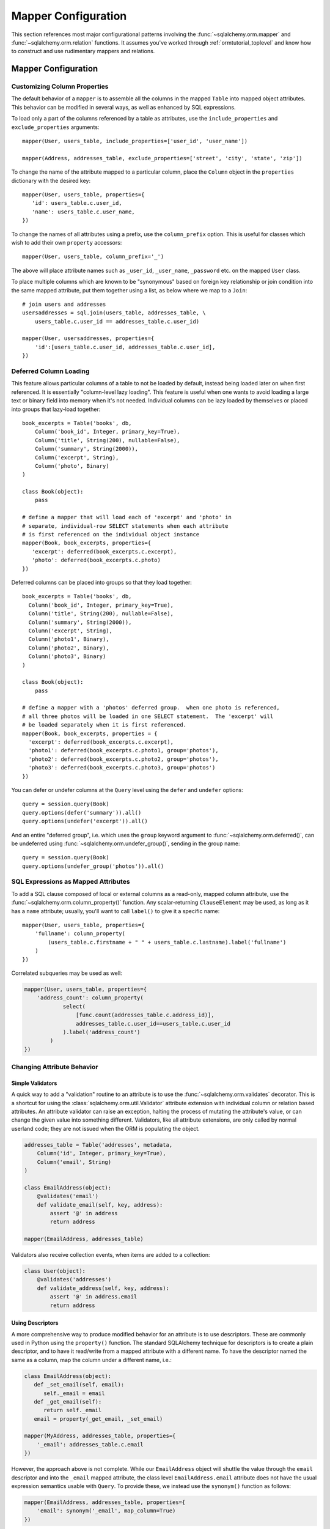 .. _datamapping_toplevel:

====================
Mapper Configuration
====================
This section references most major configurational patterns involving the :func:`~sqlalchemy.orm.mapper` and :func:`~sqlalchemy.orm.relation` functions.  It assumes you've worked through :ref:`ormtutorial_toplevel` and know how to construct and use rudimentary mappers and relations.

Mapper Configuration
====================

Customizing Column Properties 
------------------------------

The default behavior of a ``mapper`` is to assemble all the columns in the mapped ``Table`` into mapped object attributes.  This behavior can be modified in several ways, as well as enhanced by SQL expressions.

To load only a part of the columns referenced by a table as attributes, use the ``include_properties`` and ``exclude_properties`` arguments::

    mapper(User, users_table, include_properties=['user_id', 'user_name'])

    mapper(Address, addresses_table, exclude_properties=['street', 'city', 'state', 'zip'])

To change the name of the attribute mapped to a particular column, place the ``Column`` object in the ``properties`` dictionary with the desired key::

    mapper(User, users_table, properties={
       'id': users_table.c.user_id,
       'name': users_table.c.user_name,
    })

To change the names of all attributes using a prefix, use the ``column_prefix`` option.  This is useful for classes which wish to add their own ``property`` accessors::

    mapper(User, users_table, column_prefix='_')

The above will place attribute names such as ``_user_id``, ``_user_name``, ``_password`` etc. on the mapped ``User`` class.

To place multiple columns which are known to be "synonymous" based on foreign key relationship or join condition into the same mapped attribute, put  them together using a list, as below where we map to a ``Join``::

    # join users and addresses
    usersaddresses = sql.join(users_table, addresses_table, \
        users_table.c.user_id == addresses_table.c.user_id)

    mapper(User, usersaddresses, properties={
        'id':[users_table.c.user_id, addresses_table.c.user_id],
    })

Deferred Column Loading 
------------------------

This feature allows particular columns of a table to not be loaded by default, instead being loaded later on when first referenced.  It is essentially "column-level lazy loading".   This feature is useful when one wants to avoid loading a large text or binary field into memory when it's not needed.  Individual columns can be lazy loaded by themselves or placed into groups that lazy-load together::

    book_excerpts = Table('books', db,
        Column('book_id', Integer, primary_key=True),
        Column('title', String(200), nullable=False),
        Column('summary', String(2000)),
        Column('excerpt', String),
        Column('photo', Binary)
    )

    class Book(object):
        pass

    # define a mapper that will load each of 'excerpt' and 'photo' in
    # separate, individual-row SELECT statements when each attribute
    # is first referenced on the individual object instance
    mapper(Book, book_excerpts, properties={
       'excerpt': deferred(book_excerpts.c.excerpt),
       'photo': deferred(book_excerpts.c.photo)
    })

Deferred columns can be placed into groups so that they load together::

    book_excerpts = Table('books', db,
      Column('book_id', Integer, primary_key=True),
      Column('title', String(200), nullable=False),
      Column('summary', String(2000)),
      Column('excerpt', String),
      Column('photo1', Binary),
      Column('photo2', Binary),
      Column('photo3', Binary)
    )

    class Book(object):
        pass

    # define a mapper with a 'photos' deferred group.  when one photo is referenced,
    # all three photos will be loaded in one SELECT statement.  The 'excerpt' will
    # be loaded separately when it is first referenced.
    mapper(Book, book_excerpts, properties = {
      'excerpt': deferred(book_excerpts.c.excerpt),
      'photo1': deferred(book_excerpts.c.photo1, group='photos'),
      'photo2': deferred(book_excerpts.c.photo2, group='photos'),
      'photo3': deferred(book_excerpts.c.photo3, group='photos')
    })

You can defer or undefer columns at the ``Query`` level using the ``defer`` and ``undefer`` options::

    query = session.query(Book)
    query.options(defer('summary')).all()
    query.options(undefer('excerpt')).all()

And an entire "deferred group", i.e. which uses the ``group`` keyword argument to :func:`~sqlalchemy.orm.deferred()`, can be undeferred using :func:`~sqlalchemy.orm.undefer_group()`, sending in the group name::

    query = session.query(Book)
    query.options(undefer_group('photos')).all()

SQL Expressions as Mapped Attributes 
-------------------------------------

To add a SQL clause composed of local or external columns as a read-only, mapped column attribute, use the :func:`~sqlalchemy.orm.column_property()` function.  Any scalar-returning ``ClauseElement`` may be used, as long as it has a ``name`` attribute; usually, you'll want to call ``label()`` to give it a specific name::

    mapper(User, users_table, properties={
        'fullname': column_property(
            (users_table.c.firstname + " " + users_table.c.lastname).label('fullname')
        )
    })

Correlated subqueries may be used as well:

.. sourcecode:: python+sql

    mapper(User, users_table, properties={
        'address_count': column_property(
                select(
                    [func.count(addresses_table.c.address_id)],
                    addresses_table.c.user_id==users_table.c.user_id
                ).label('address_count')
            )
    })

Changing Attribute Behavior 
----------------------------


Simple Validators 
~~~~~~~~~~~~~~~~~~


A quick way to add a "validation" routine to an attribute is to use the :func:`~sqlalchemy.orm.validates` decorator.  This is a shortcut for using the :class:`sqlalchemy.orm.util.Validator` attribute extension with individual column or relation based attributes.   An attribute validator can raise an exception, halting the process of mutating the attribute's value, or can change the given value into something different.   Validators, like all attribute extensions, are only called by normal userland code; they are not issued when the ORM is populating the object.

.. sourcecode:: python+sql

    addresses_table = Table('addresses', metadata, 
        Column('id', Integer, primary_key=True),
        Column('email', String)
    )
    
    class EmailAddress(object):
        @validates('email')
        def validate_email(self, key, address):
            assert '@' in address
            return address
            
    mapper(EmailAddress, addresses_table)
        
Validators also receive collection events, when items are added to a collection:

.. sourcecode:: python+sql

    class User(object):
        @validates('addresses')
        def validate_address(self, key, address):
            assert '@' in address.email
            return address

.. _synonyms:
    
Using Descriptors 
~~~~~~~~~~~~~~~~~~

A more comprehensive way to produce modified behavior for an attribute is to use descriptors.   These are commonly used in Python using the ``property()`` function.   The standard SQLAlchemy technique for descriptors is to create a plain descriptor, and to have it read/write from a mapped attribute with a different name.  To have the descriptor named the same as a column, map the column under a different name, i.e.:

.. sourcecode:: python+sql

    class EmailAddress(object):
       def _set_email(self, email):
          self._email = email
       def _get_email(self):
          return self._email
       email = property(_get_email, _set_email)

    mapper(MyAddress, addresses_table, properties={
        '_email': addresses_table.c.email
    })
    
However, the approach above is not complete.  While our ``EmailAddress`` object will shuttle the value through the ``email`` descriptor and into the ``_email`` mapped attribute, the class level ``EmailAddress.email`` attribute does not have the usual expression semantics usable with ``Query``.  To provide these, we instead use the ``synonym()`` function as follows:

.. sourcecode:: python+sql

    mapper(EmailAddress, addresses_table, properties={
        'email': synonym('_email', map_column=True)
    })

The ``email`` attribute is now usable in the same way as any other mapped attribute, including filter expressions, get/set operations, etc.:

.. sourcecode:: python+sql

    address = session.query(EmailAddress).filter(EmailAddress.email == 'some address').one()

    address.email = 'some other address'
    session.flush()

    q = session.query(EmailAddress).filter_by(email='some other address')

If the mapped class does not provide a property, the ``synonym()`` construct will create a default getter/setter object automatically.

.. _custom_comparators:

Custom Comparators 
~~~~~~~~~~~~~~~~~~~

The expressions returned by comparison operations, such as ``User.name=='ed'``, can be customized.  SQLAlchemy attributes generate these expressions using :class:`~sqlalchemy.orm.interfaces.PropComparator` objects, which provide common Python expression overrides including ``__eq__()``, ``__ne__()``, ``__lt__()``, and so on.  Any mapped attribute can be passed a user-defined class via the ``comparator_factory`` keyword argument, which subclasses the appropriate ``PropComparator`` in use, which can provide any or all of these methods:

.. sourcecode:: python+sql

    from sqlalchemy.orm.properties import ColumnProperty
    class MyComparator(ColumnProperty.Comparator):
        def __eq__(self, other):
            return func.lower(self.__clause_element__()) == func.lower(other)

    mapper(EmailAddress, addresses_table, properties={
        'email':column_property(addresses_table.c.email, comparator_factory=MyComparator)
    })

Above, comparisons on the ``email`` column are wrapped in the SQL lower() function to produce case-insensitive matching:

.. sourcecode:: python+sql

    >>> str(EmailAddress.email == 'SomeAddress@foo.com')
    lower(addresses.email) = lower(:lower_1)

The ``__clause_element__()`` method is provided by the base ``Comparator`` class in use, and represents the SQL element which best matches what this attribute represents.  For a column-based attribute, it's the mapped column.  For a composite attribute, it's a :class:`~sqlalchemy.sql.expression.ClauseList` consisting of each column represented.  For a relation, it's the table mapped by the local mapper (not the remote mapper).  ``__clause_element__()`` should be honored by the custom comparator class in most cases since the resulting element will be applied any translations which are in effect, such as the correctly aliased member when using an ``aliased()`` construct or certain ``with_polymorphic()`` scenarios.

There are four kinds of ``Comparator`` classes which may be subclassed, as according to the type of mapper property configured:

  * ``column_property()`` attribute - ``sqlalchemy.orm.properties.ColumnProperty.Comparator``
  * ``composite()`` attribute - ``sqlalchemy.orm.properties.CompositeProperty.Comparator``
  * ``relation()`` attribute - ``sqlalchemy.orm.properties.RelationProperty.Comparator``
  * ``comparable_property()`` attribute - ``sqlalchemy.orm.interfaces.PropComparator``

When using ``comparable_property()``, which is a mapper property that isn't tied to any column or mapped table, the ``__clause_element__()`` method of ``PropComparator`` should also be implemented.
  
The ``comparator_factory`` argument is accepted by all ``MapperProperty``-producing functions:  ``column_property()``, ``composite()``, ``comparable_property()``, ``synonym()``, ``relation()``, ``backref()``, ``deferred()``, and ``dynamic_loader()``.

Composite Column Types 
-----------------------

Sets of columns can be associated with a single datatype.  The ORM treats the group of columns like a single column which accepts and returns objects using the custom datatype you provide.  In this example, we'll create a table ``vertices`` which stores a pair of x/y coordinates, and a custom datatype ``Point`` which is a composite type of an x and y column:

.. sourcecode:: python+sql

    vertices = Table('vertices', metadata,
        Column('id', Integer, primary_key=True),
        Column('x1', Integer),
        Column('y1', Integer),
        Column('x2', Integer),
        Column('y2', Integer),
        )

The requirements for the custom datatype class are that it have a constructor which accepts positional arguments corresponding to its column format, and also provides a method ``__composite_values__()`` which returns the state of the object as a list or tuple, in order of its column-based attributes.  It also should supply adequate ``__eq__()`` and ``__ne__()`` methods which test the equality of two instances, and may optionally provide a ``__set_composite_values__`` method which is used to set internal state in some cases (typically when default values have been generated during a flush)::

    class Point(object):
        def __init__(self, x, y):
            self.x = x
            self.y = y
        def __composite_values__(self):
            return [self.x, self.y]
        def __set_composite_values__(self, x, y):
            self.x = x
            self.y = y
        def __eq__(self, other):
            return other.x == self.x and other.y == self.y
        def __ne__(self, other):
            return not self.__eq__(other)

If ``__set_composite_values__()`` is not provided, the names of the mapped columns are taken as the names of attributes on the object, and ``setattr()`` is used to set data.

Setting up the mapping uses the :func:`~sqlalchemy.orm.composite()` function::

    class Vertex(object):
        pass

    mapper(Vertex, vertices, properties={
        'start': composite(Point, vertices.c.x1, vertices.c.y1),
        'end': composite(Point, vertices.c.x2, vertices.c.y2)
    })

We can now use the ``Vertex`` instances as well as querying as though the ``start`` and ``end`` attributes are regular scalar attributes::

    session = Session()
    v = Vertex(Point(3, 4), Point(5, 6))
    session.save(v)

    v2 = session.query(Vertex).filter(Vertex.start == Point(3, 4))

The "equals" comparison operation by default produces an AND of all corresponding columns equated to one another.  This can be changed using the ``comparator_factory``, described in :ref:`custom_comparators`::

    from sqlalchemy.orm.properties import CompositeProperty
    from sqlalchemy import sql

    class PointComparator(CompositeProperty.Comparator):
        def __gt__(self, other):
            """define the 'greater than' operation"""

            return sql.and_(*[a>b for a, b in
                              zip(self.__clause_element__().clauses,
                                  other.__composite_values__())])

    maper(Vertex, vertices, properties={
        'start': composite(Point, vertices.c.x1, vertices.c.y1, comparator_factory=PointComparator),
        'end': composite(Point, vertices.c.x2, vertices.c.y2, comparator_factory=PointComparator)
    })

Controlling Ordering 
---------------------

As of version 0.5, the ORM does not generate ordering for any query unless explicitly configured.

The "default" ordering for a collection, which applies to list-based collections, can be configured using the ``order_by`` keyword argument on ``relation()``::

    mapper(Address, addresses_table)

    # order address objects by address id
    mapper(User, users_table, properties={
        'addresses': relation(Address, order_by=addresses_table.c.address_id)
    })

Note that when using eager loaders with relations, the tables used by the eager load's join are anonymously aliased.  You can only order by these columns if you specify it at the ``relation()`` level.  To control ordering at the query level based on a related table, you ``join()`` to that relation, then order by it::

    session.query(User).join('addresses').order_by(Address.street)

Ordering for rows loaded through ``Query`` is usually specified using the ``order_by()`` generative method.  There is also an option to set a default ordering for Queries which are against a single mapped entity and where there was no explicit ``order_by()`` stated, which is the ``order_by`` keyword argument to ``mapper()``::

    # order by a column
    mapper(User, users_table, order_by=users_table.c.user_id)

    # order by multiple items
    mapper(User, users_table, order_by=[users_table.c.user_id, users_table.c.user_name.desc()])

Above, a ``Query`` issued for the ``User`` class will use the value of the mapper's ``order_by`` setting if the ``Query`` itself has no ordering specified.

Mapping Class Inheritance Hierarchies 
--------------------------------------

SQLAlchemy supports three forms of inheritance:  *single table inheritance*, where several types of classes are stored in one table, *concrete table inheritance*, where each type of class is stored in its own table, and *joined table inheritance*, where the parent/child classes are stored in their own tables that are joined together in a select.  Whereas support for single and joined table inheritance is strong, concrete table inheritance is a less common scenario with some particular problems so is not quite as flexible.

When mappers are configured in an inheritance relationship, SQLAlchemy has the ability to load elements "polymorphically", meaning that a single query can return objects of multiple types.

For the following sections, assume this class relationship:

.. sourcecode:: python+sql

    class Employee(object):
        def __init__(self, name):
            self.name = name
        def __repr__(self):
            return self.__class__.__name__ + " " + self.name

    class Manager(Employee):
        def __init__(self, name, manager_data):
            self.name = name
            self.manager_data = manager_data
        def __repr__(self):
            return self.__class__.__name__ + " " + self.name + " " +  self.manager_data

    class Engineer(Employee):
        def __init__(self, name, engineer_info):
            self.name = name
            self.engineer_info = engineer_info
        def __repr__(self):
            return self.__class__.__name__ + " " + self.name + " " +  self.engineer_info

Joined Table Inheritance 
~~~~~~~~~~~~~~~~~~~~~~~~~

In joined table inheritance, each class along a particular classes' list of parents is represented by a unique table.  The total set of attributes for a particular instance is represented as a join along all tables in its inheritance path.  Here, we first define a table to represent the ``Employee`` class.  This table will contain a primary key column (or columns), and a column for each attribute that's represented by ``Employee``.  In this case it's just ``name``::

    employees = Table('employees', metadata,
       Column('employee_id', Integer, primary_key=True),
       Column('name', String(50)),
       Column('type', String(30), nullable=False)
    )

The table also has a column called ``type``.  It is strongly advised in both single- and joined- table inheritance scenarios that the root table contains a column whose sole purpose is that of the **discriminator**; it stores a value which indicates the type of object represented within the row.  The column may be of any desired datatype.  While there are some "tricks" to work around the requirement that there be a discriminator column, they are more complicated to configure when one wishes to load polymorphically.

Next we define individual tables for each of ``Engineer`` and ``Manager``, which contain columns that represent the attributes unique to the subclass they represent.  Each table also must contain a primary key column (or columns), and in most cases a foreign key reference to the parent table.  It is  standard practice that the same column is used for both of these roles, and that the column is also named the same as that of the parent table.  However this is optional in SQLAlchemy; separate columns may be used for primary key and parent-relation, the column may be named differently than that of the parent, and even a custom join condition can be specified between parent and child tables instead of using a foreign key::

    engineers = Table('engineers', metadata,
       Column('employee_id', Integer, ForeignKey('employees.employee_id'), primary_key=True),
       Column('engineer_info', String(50)),
    )

    managers = Table('managers', metadata,
       Column('employee_id', Integer, ForeignKey('employees.employee_id'), primary_key=True),
       Column('manager_data', String(50)),
    )

One natural effect of the joined table inheritance configuration is that the identity of any mapped object can be determined entirely from the base table.  This has obvious advantages, so SQLAlchemy always considers the primary key columns of a joined inheritance class to be those of the base table only, unless otherwise manually configured.  In other words, the ``employee_id`` column of both the ``engineers`` and ``managers`` table is not used to locate the ``Engineer`` or ``Manager`` object itself - only the value in ``employees.employee_id`` is considered, and the primary key in this case is non-composite.  ``engineers.employee_id`` and ``managers.employee_id`` are still of course critical to the proper operation of the pattern overall as they are used to locate the joined row, once the parent row has been determined, either through a distinct SELECT statement or all at once within a JOIN.

We then configure mappers as usual, except we use some additional arguments to indicate the inheritance relationship, the polymorphic discriminator column, and the **polymorphic identity** of each class; this is the value that will be stored in the polymorphic discriminator column.

.. sourcecode:: python+sql

    mapper(Employee, employees, polymorphic_on=employees.c.type, polymorphic_identity='employee')
    mapper(Engineer, engineers, inherits=Employee, polymorphic_identity='engineer')
    mapper(Manager, managers, inherits=Employee, polymorphic_identity='manager')

And that's it.  Querying against ``Employee`` will return a combination of ``Employee``, ``Engineer`` and ``Manager`` objects.   Newly saved ``Engineer``, ``Manager``, and ``Employee`` objects will automatically populate the ``employees.type`` column with ``engineer``, ``manager``, or ``employee``, as appropriate.

Controlling Which Tables are Queried 
+++++++++++++++++++++++++++++++++++++

The ``with_polymorphic()`` method of ``Query`` affects the specific subclass tables which the Query selects from.  Normally, a query such as this:

.. sourcecode:: python+sql

    session.query(Employee).all()

...selects only from the ``employees`` table.   When loading fresh from the database, our joined-table setup will query from the parent table only, using SQL such as this:

.. sourcecode:: python+sql

    {opensql}
    SELECT employees.employee_id AS employees_employee_id, employees.name AS employees_name, employees.type AS employees_type
    FROM employees
    []

As attributes are requested from those ``Employee`` objects which are represented in either the ``engineers`` or ``managers`` child tables, a second load is issued for the columns in that related row, if the data was not already loaded.  So above, after accessing the objects you'd see further SQL issued along the lines of:

.. sourcecode:: python+sql

    {opensql}
    SELECT managers.employee_id AS managers_employee_id, managers.manager_data AS managers_manager_data
    FROM managers
    WHERE ? = managers.employee_id
    [5]
    SELECT engineers.employee_id AS engineers_employee_id, engineers.engineer_info AS engineers_engineer_info
    FROM engineers
    WHERE ? = engineers.employee_id
    [2]

This behavior works well when issuing searches for small numbers of items, such as when using ``get()``, since the full range of joined tables are not pulled in to the SQL statement unnecessarily.  But when querying a larger span of rows which are known to be of many types, you may want to actively join to some or all of the joined tables.  The ``with_polymorphic`` feature of ``Query`` and ``mapper`` provides this.

Telling our query to polymorphically load ``Engineer`` and ``Manager`` objects:

.. sourcecode:: python+sql

    query = session.query(Employee).with_polymorphic([Engineer, Manager])

produces a query which joins the ``employees`` table to both the ``engineers`` and ``managers`` tables like the following:

.. sourcecode:: python+sql

    query.all()
    {opensql}
    SELECT employees.employee_id AS employees_employee_id, engineers.employee_id AS engineers_employee_id, managers.employee_id AS managers_employee_id, employees.name AS employees_name, employees.type AS employees_type, engineers.engineer_info AS engineers_engineer_info, managers.manager_data AS managers_manager_data
    FROM employees LEFT OUTER JOIN engineers ON employees.employee_id = engineers.employee_id LEFT OUTER JOIN managers ON employees.employee_id = managers.employee_id
    []

``with_polymorphic()`` accepts a single class or mapper, a list of classes/mappers, or the string ``'*'`` to indicate all subclasses:

.. sourcecode:: python+sql

    # join to the engineers table
    query.with_polymorphic(Engineer)
    
    # join to the engineers and managers tables
    query.with_polymorphic([Engineer, Manager])
    
    # join to all subclass tables
    query.with_polymorphic('*')
    
It also accepts a second argument ``selectable`` which replaces the automatic join creation and instead selects directly from the selectable given.  This feature is normally used with "concrete" inheritance, described later, but can be used with any kind of inheritance setup in the case that specialized SQL should be used to load polymorphically:

.. sourcecode:: python+sql

    # custom selectable
    query.with_polymorphic([Engineer, Manager], employees.outerjoin(managers).outerjoin(engineers))

``with_polymorphic()`` is also needed when you wish to add filter criterion that is specific to one or more subclasses, so that those columns are available to the WHERE clause:

.. sourcecode:: python+sql

    session.query(Employee).with_polymorphic([Engineer, Manager]).\
        filter(or_(Engineer.engineer_info=='w', Manager.manager_data=='q'))
        
Note that if you only need to load a single subtype, such as just the ``Engineer`` objects, ``with_polymorphic()`` is not needed since you would query against the ``Engineer`` class directly.

The mapper also accepts ``with_polymorphic`` as a configurational argument so that the joined-style load will be issued automatically.  This argument may be the string ``'*'``, a list of classes, or a tuple consisting of either, followed by a selectable.

.. sourcecode:: python+sql

    mapper(Employee, employees, polymorphic_on=employees.c.type, \
        polymorphic_identity='employee', with_polymorphic='*')
    mapper(Engineer, engineers, inherits=Employee, polymorphic_identity='engineer')
    mapper(Manager, managers, inherits=Employee, polymorphic_identity='manager')

The above mapping will produce a query similar to that of ``with_polymorphic('*')`` for every query of ``Employee`` objects.

Using ``with_polymorphic()`` with ``Query`` will override the mapper-level ``with_polymorphic`` setting.

Creating Joins to Specific Subtypes 
++++++++++++++++++++++++++++++++++++

The ``of_type()`` method is a helper which allows the construction of joins along ``relation`` paths while narrowing the criterion to specific subclasses.  Suppose the ``employees`` table represents a collection of employees which are associated with a ``Company`` object.  We'll add a ``company_id`` column to the ``employees`` table and a new table ``companies``:

.. sourcecode:: python+sql

    companies = Table('companies', metadata,
       Column('company_id', Integer, primary_key=True),
       Column('name', String(50))
       )

    employees = Table('employees', metadata,
      Column('employee_id', Integer, primary_key=True),
      Column('name', String(50)),
      Column('type', String(30), nullable=False),
      Column('company_id', Integer, ForeignKey('companies.company_id'))
    )

    class Company(object):
        pass

    mapper(Company, companies, properties={
        'employees': relation(Employee)
    })

When querying from ``Company`` onto the ``Employee`` relation, the ``join()`` method as well as the ``any()`` and ``has()`` operators will create a join from ``companies`` to ``employees``, without including ``engineers`` or ``managers`` in the mix.  If we wish to have criterion which is specifically against the ``Engineer`` class, we can tell those methods to join or subquery against the joined table representing the subclass using the ``of_type()`` operator:

.. sourcecode:: python+sql

    session.query(Company).join(Company.employees.of_type(Engineer)).filter(Engineer.engineer_info=='someinfo')

A longhand version of this would involve spelling out the full target selectable within a 2-tuple:

.. sourcecode:: python+sql

    session.query(Company).join((employees.join(engineers), Company.employees)).filter(Engineer.engineer_info=='someinfo')

Currently, ``of_type()`` accepts a single class argument.  It may be expanded later on to accept multiple classes.  For now, to join to any group of subclasses, the longhand notation allows this flexibility:

.. sourcecode:: python+sql

    session.query(Company).join((employees.outerjoin(engineers).outerjoin(managers), Company.employees)).\
        filter(or_(Engineer.engineer_info=='someinfo', Manager.manager_data=='somedata'))

The ``any()`` and ``has()`` operators also can be used with ``of_type()`` when the embedded criterion is in terms of a subclass:

.. sourcecode:: python+sql

    session.query(Company).filter(Company.employees.of_type(Engineer).any(Engineer.engineer_info=='someinfo')).all()

Note that the ``any()`` and ``has()`` are both shorthand for a correlated EXISTS query.  To build one by hand looks like:

.. sourcecode:: python+sql

    session.query(Company).filter(
        exists([1],
            and_(Engineer.engineer_info=='someinfo', employees.c.company_id==companies.c.company_id),
            from_obj=employees.join(engineers)
        )
    ).all()

The EXISTS subquery above selects from the join of ``employees`` to ``engineers``, and also specifies criterion which correlates the EXISTS subselect back to the parent ``companies`` table.

Single Table Inheritance
~~~~~~~~~~~~~~~~~~~~~~~~

Single table inheritance is where the attributes of the base class as well as all subclasses are represented within a single table.  A column is present in the table for every attribute mapped to the base class and all subclasses; the columns which correspond to a single subclass are nullable.  This configuration looks much like joined-table inheritance except there's only one table.  In this case, a ``type`` column is required, as there would be no other way to discriminate between classes.  The table is specified in the base mapper only; for the inheriting classes, leave their ``table`` parameter blank:

.. sourcecode:: python+sql

    employees_table = Table('employees', metadata,
        Column('employee_id', Integer, primary_key=True),
        Column('name', String(50)),
        Column('manager_data', String(50)),
        Column('engineer_info', String(50)),
        Column('type', String(20), nullable=False)
    )

    employee_mapper = mapper(Employee, employees_table, \
        polymorphic_on=employees_table.c.type, polymorphic_identity='employee')
    manager_mapper = mapper(Manager, inherits=employee_mapper, polymorphic_identity='manager')
    engineer_mapper = mapper(Engineer, inherits=employee_mapper, polymorphic_identity='engineer')

Note that the mappers for the derived classes Manager and Engineer omit the specification of their associated table, as it is inherited from the employee_mapper. Omitting the table specification for derived mappers in single-table inheritance is required.

.. _concrete_inheritance:

Concrete Table Inheritance
~~~~~~~~~~~~~~~~~~~~~~~~~~

This form of inheritance maps each class to a distinct table, as below:

.. sourcecode:: python+sql

    employees_table = Table('employees', metadata,
        Column('employee_id', Integer, primary_key=True),
        Column('name', String(50)),
    )

    managers_table = Table('managers', metadata,
        Column('employee_id', Integer, primary_key=True),
        Column('name', String(50)),
        Column('manager_data', String(50)),
    )

    engineers_table = Table('engineers', metadata,
        Column('employee_id', Integer, primary_key=True),
        Column('name', String(50)),
        Column('engineer_info', String(50)),
    )

Notice in this case there is no ``type`` column.  If polymorphic loading is not required, there's no advantage to using ``inherits`` here; you just define a separate mapper for each class.

.. sourcecode:: python+sql

    mapper(Employee, employees_table)
    mapper(Manager, managers_table)
    mapper(Engineer, engineers_table)

To load polymorphically, the ``with_polymorphic`` argument is required, along with a selectable indicating how rows should be loaded.  In this case we must construct a UNION of all three tables.  SQLAlchemy includes a helper function to create these called ``polymorphic_union``, which will map all the different columns into a structure of selects with the same numbers and names of columns, and also generate a virtual ``type`` column for each subselect:

.. sourcecode:: python+sql

    pjoin = polymorphic_union({
        'employee': employees_table,
        'manager': managers_table,
        'engineer': engineers_table
    }, 'type', 'pjoin')

    employee_mapper = mapper(Employee, employees_table, with_polymorphic=('*', pjoin), \
        polymorphic_on=pjoin.c.type, polymorphic_identity='employee')
    manager_mapper = mapper(Manager, managers_table, inherits=employee_mapper, \
        concrete=True, polymorphic_identity='manager')
    engineer_mapper = mapper(Engineer, engineers_table, inherits=employee_mapper, \
        concrete=True, polymorphic_identity='engineer')

Upon select, the polymorphic union produces a query like this:

.. sourcecode:: python+sql

    session.query(Employee).all()
    {opensql}
    SELECT pjoin.type AS pjoin_type, pjoin.manager_data AS pjoin_manager_data, pjoin.employee_id AS pjoin_employee_id,
    pjoin.name AS pjoin_name, pjoin.engineer_info AS pjoin_engineer_info
    FROM (
        SELECT employees.employee_id AS employee_id, CAST(NULL AS VARCHAR(50)) AS manager_data, employees.name AS name,
        CAST(NULL AS VARCHAR(50)) AS engineer_info, 'employee' AS type
        FROM employees
    UNION ALL
        SELECT managers.employee_id AS employee_id, managers.manager_data AS manager_data, managers.name AS name,
        CAST(NULL AS VARCHAR(50)) AS engineer_info, 'manager' AS type
        FROM managers
    UNION ALL
        SELECT engineers.employee_id AS employee_id, CAST(NULL AS VARCHAR(50)) AS manager_data, engineers.name AS name,
        engineers.engineer_info AS engineer_info, 'engineer' AS type
        FROM engineers
    ) AS pjoin
    []

Using Relations with Inheritance 
~~~~~~~~~~~~~~~~~~~~~~~~~~~~~~~~~

Both joined-table and single table inheritance scenarios produce mappings which are usable in :func:`~sqlalchemy.orm.relation` functions; that is, it's possible to map a parent object to a child object which is polymorphic.  Similarly, inheriting mappers can have :func:`~sqlalchemy.orm.relation` objects of their own at any level, which are inherited to each child class.  The only requirement for relations is that there is a table relationship between parent and child.  An example is the following modification to the joined table inheritance example, which sets a bi-directional relationship between ``Employee`` and ``Company``:

.. sourcecode:: python+sql

    employees_table = Table('employees', metadata,
        Column('employee_id', Integer, primary_key=True),
        Column('name', String(50)),
        Column('company_id', Integer, ForeignKey('companies.company_id'))
    )

    companies = Table('companies', metadata,
       Column('company_id', Integer, primary_key=True),
       Column('name', String(50)))

    class Company(object):
        pass

    mapper(Company, companies, properties={
       'employees': relation(Employee, backref='company')
    })

SQLAlchemy has a lot of experience in this area; the optimized "outer join" approach can be used freely for parent and child relationships, eager loads are fully useable, :func:`~sqlalchemy.orm.aliased` objects and other techniques are fully supported as well.

In a concrete inheritance scenario, mapping relations is more difficult since the distinct classes do not share a table.  In this case, you *can* establish a relationship from parent to child if a join condition can be constructed from parent to child, if each child table contains a foreign key to the parent:

.. sourcecode:: python+sql

    companies = Table('companies', metadata,
       Column('id', Integer, primary_key=True),
       Column('name', String(50)))

    employees_table = Table('employees', metadata,
        Column('employee_id', Integer, primary_key=True),
        Column('name', String(50)),
        Column('company_id', Integer, ForeignKey('companies.id'))
    )

    managers_table = Table('managers', metadata,
        Column('employee_id', Integer, primary_key=True),
        Column('name', String(50)),
        Column('manager_data', String(50)),
        Column('company_id', Integer, ForeignKey('companies.id'))
    )

    engineers_table = Table('engineers', metadata,
        Column('employee_id', Integer, primary_key=True),
        Column('name', String(50)),
        Column('engineer_info', String(50)),
        Column('company_id', Integer, ForeignKey('companies.id'))
    )

    mapper(Employee, employees_table, with_polymorphic=('*', pjoin), polymorphic_on=pjoin.c.type, polymorphic_identity='employee')
    mapper(Manager, managers_table, inherits=employee_mapper, concrete=True, polymorphic_identity='manager')
    mapper(Engineer, engineers_table, inherits=employee_mapper, concrete=True, polymorphic_identity='engineer')
    mapper(Company, companies, properties={
        'employees': relation(Employee)
    })

The big limitation with concrete table inheritance is that :func:`~sqlalchemy.orm.relation` objects placed on each concrete mapper do **not** propagate to child mappers.  If you want to have the same :func:`~sqlalchemy.orm.relation` objects set up on all concrete mappers, they must be configured manually on each.  To configure back references in such a configuration the ``back_populates`` keyword may be used instead of ``backref``, such as below where both ``A(object)`` and ``B(A)`` bidirectionally reference ``C``::

    ajoin = polymorphic_union({
            'a':a_table,
            'b':b_table
        }, 'type', 'ajoin')
        
    mapper(A, a_table, with_polymorphic=('*', ajoin), 
        polymorphic_on=ajoin.c.type, polymorphic_identity='a', 
        properties={
            'some_c':relation(C, back_populates='many_a')
    })
    mapper(B, b_table,inherits=A, concrete=True, 
        polymorphic_identity='b', 
        properties={
            'some_c':relation(C, back_populates='many_a')
    })
    mapper(C, c_table, properties={
        'many_a':relation(A, collection_class=set, back_populates='some_c'),
    })
    

Mapping a Class against Multiple Tables 
----------------------------------------

Mappers can be constructed against arbitrary relational units (called ``Selectables``) as well as plain ``Tables``.  For example, The ``join`` keyword from the SQL package creates a neat selectable unit comprised of multiple tables, complete with its own composite primary key, which can be passed in to a mapper as the table.

.. sourcecode:: python+sql

    # a class
    class AddressUser(object):
        pass

    # define a Join
    j = join(users_table, addresses_table)

    # map to it - the identity of an AddressUser object will be
    # based on (user_id, address_id) since those are the primary keys involved
    mapper(AddressUser, j, properties={
        'user_id': [users_table.c.user_id, addresses_table.c.user_id]
    })

A second example:

.. sourcecode:: python+sql

    # many-to-many join on an association table
    j = join(users_table, userkeywords,
            users_table.c.user_id==userkeywords.c.user_id).join(keywords,
               userkeywords.c.keyword_id==keywords.c.keyword_id)

    # a class
    class KeywordUser(object):
        pass

    # map to it - the identity of a KeywordUser object will be
    # (user_id, keyword_id) since those are the primary keys involved
    mapper(KeywordUser, j, properties={
        'user_id': [users_table.c.user_id, userkeywords.c.user_id],
        'keyword_id': [userkeywords.c.keyword_id, keywords.c.keyword_id]
    })

In both examples above, "composite" columns were added as properties to the mappers; these are aggregations of multiple columns into one mapper property, which instructs the mapper to keep both of those columns set at the same value.

Mapping a Class against Arbitrary Selects 
------------------------------------------


Similar to mapping against a join, a plain select() object can be used with a mapper as well.  Below, an example select which contains two aggregate functions and a group_by is mapped to a class:

.. sourcecode:: python+sql

    s = select([customers,
                func.count(orders).label('order_count'),
                func.max(orders.price).label('highest_order')],
                customers.c.customer_id==orders.c.customer_id,
                group_by=[c for c in customers.c]
                ).alias('somealias')
    class Customer(object):
        pass

    mapper(Customer, s)

Above, the "customers" table is joined against the "orders" table to produce a full row for each customer row, the total count of related rows in the "orders" table, and the highest price in the "orders" table, grouped against the full set of columns in the "customers" table.  That query is then mapped against the Customer class.  New instances of Customer will contain attributes for each column in the "customers" table as well as an "order_count" and "highest_order" attribute.  Updates to the Customer object will only be reflected in the "customers" table and not the "orders" table.  This is because the primary key columns of the "orders" table are not represented in this mapper and therefore the table is not affected by save or delete operations.

Multiple Mappers for One Class 
-------------------------------


The first mapper created for a certain class is known as that class's "primary mapper."  Other mappers can be created as well on the "load side" - these are called **secondary mappers**.   This is a mapper that must be constructed with the keyword argument ``non_primary=True``, and represents a load-only mapper.  Objects that are loaded with a secondary mapper will have their save operation processed by the primary mapper.  It is also invalid to add new ``relation()`` objects to a non-primary mapper. To use this mapper with the Session, specify it to the ``query`` method:

example:

.. sourcecode:: python+sql

    # primary mapper
    mapper(User, users_table)

    # make a secondary mapper to load User against a join
    othermapper = mapper(User, users_table.join(someothertable), non_primary=True)

    # select
    result = session.query(othermapper).select()

The "non primary mapper" is a rarely needed feature of SQLAlchemy; in most cases, the ``Query`` object can produce any kind of query that's desired.  It's recommended that a straight ``Query`` be used in place of a non-primary mapper unless the mapper approach is absolutely needed.  Current use cases for the "non primary mapper" are when you want to map the class to a particular select statement or view to which additional query criterion can be added, and for when the particular mapped select statement or view is to be placed in a ``relation()`` of a parent mapper.

Versions of SQLAlchemy previous to 0.5 included another mapper flag called "entity_name", as of version 0.5.0 this feature has been removed (it never worked very well).

Constructors and Object Initialization 
---------------------------------------

Mapping imposes no restrictions or requirements on the constructor (``__init__``) method for the class. You are free to require any arguments for the function
that you wish, assign attributes to the instance that are unknown to the ORM, and generally do anything else you would normally do when writing a constructor
for a Python class.

The SQLAlchemy ORM does not call ``__init__`` when recreating objects from database rows. The ORM's process is somewhat akin to the Python standard library's
``pickle`` module, invoking the low level ``__new__`` method and then quietly restoring attributes directly on the instance rather than calling ``__init__``.

If you need to do some setup on database-loaded instances before they're ready to use, you can use the ``@reconstructor`` decorator to tag a method as the ORM
counterpart to ``__init__``. SQLAlchemy will call this method with no arguments every time it loads or reconstructs one of your instances. This is useful for
recreating transient properties that are normally assigned in your ``__init__``::

    from sqlalchemy import orm

    class MyMappedClass(object):
        def __init__(self, data):
            self.data = data
            # we need stuff on all instances, but not in the database.
            self.stuff = []

        @orm.reconstructor
        def init_on_load(self):
            self.stuff = []

When ``obj = MyMappedClass()`` is executed, Python calls the ``__init__`` method as normal and the ``data`` argument is required. When instances are loaded
during a ``Query`` operation as in ``query(MyMappedClass).one()``, ``init_on_load`` is called instead.

Any method may be tagged as the ``reconstructor``, even the ``__init__`` method. SQLAlchemy will call the reconstructor method with no arguments. Scalar
(non-collection) database-mapped attributes of the instance will be available for use within the function. Eagerly-loaded collections are generally not yet
available and will usually only contain the first element. ORM state changes made to objects at this stage will not be recorded for the next flush()
operation, so the activity within a reconstructor should be conservative.

While the ORM does not call your ``__init__`` method, it will modify the class's ``__init__`` slightly. The method is lightly wrapped to act as a trigger for
the ORM, allowing mappers to be compiled automatically and will fire a ``init_instance`` event that ``MapperExtension`` objectss may listen for.
``MapperExtension`` objects can also listen for a ``reconstruct_instance`` event, analogous to the ``reconstructor`` decorator above.

.. _extending_mapper:

Extending Mapper 
-----------------

Mappers can have functionality augmented or replaced at many points in its execution via the usage of the MapperExtension class.  This class is just a series of "hooks" where various functionality takes place.  An application can make its own MapperExtension objects, overriding only the methods it needs.  Methods that are not overridden return the special value ``sqlalchemy.orm.EXT_CONTINUE`` to allow processing to continue to the next MapperExtension or simply proceed normally if there are no more extensions.

API documentation for MapperExtension: :class:`sqlalchemy.orm.interfaces.MapperExtension`

To use MapperExtension, make your own subclass of it and just send it off to a mapper::

    m = mapper(User, users_table, extension=MyExtension())

Multiple extensions will be chained together and processed in order; they are specified as a list::

    m = mapper(User, users_table, extension=[ext1, ext2, ext3])

Relation Configuration 
=======================

Basic Relational Patterns 
--------------------------

A quick walkthrough of the basic relational patterns.

One To Many 
~~~~~~~~~~~~

A one to many relationship places a foreign key in the child table referencing the parent.   SQLAlchemy creates the relationship as a collection on the parent object containing instances of the child object.

.. sourcecode:: python+sql

    parent_table = Table('parent', metadata,
        Column('id', Integer, primary_key=True))

    child_table = Table('child', metadata,
        Column('id', Integer, primary_key=True),
        Column('parent_id', Integer, ForeignKey('parent.id')))

    class Parent(object):
        pass

    class Child(object):
        pass

    mapper(Parent, parent_table, properties={
        'children': relation(Child)
    })

    mapper(Child, child_table)

To establish a bi-directional relationship in one-to-many, where the "reverse" side is a many to one, specify the ``backref`` option:

.. sourcecode:: python+sql

    mapper(Parent, parent_table, properties={
        'children': relation(Child, backref='parent')
    })

    mapper(Child, child_table)

``Child`` will get a ``parent`` attribute with many-to-one semantics.

Many To One 
~~~~~~~~~~~~


Many to one places a foreign key in the parent table referencing the child.  The mapping setup is identical to one-to-many, however SQLAlchemy creates the relationship as a scalar attribute on the parent object referencing a single instance of the child object.

.. sourcecode:: python+sql

    parent_table = Table('parent', metadata,
        Column('id', Integer, primary_key=True),
        Column('child_id', Integer, ForeignKey('child.id')))

    child_table = Table('child', metadata,
        Column('id', Integer, primary_key=True),
        )

    class Parent(object):
        pass

    class Child(object):
        pass

    mapper(Parent, parent_table, properties={
        'child': relation(Child)
    })

    mapper(Child, child_table)

Backref behavior is available here as well, where ``backref="parents"`` will place a one-to-many collection on the ``Child`` class.

One To One 
~~~~~~~~~~~


One To One is essentially a bi-directional relationship with a scalar attribute on both sides.  To achieve this, the ``uselist=False`` flag indicates the placement of a scalar attribute instead of a collection on the "many" side of the relationship.  To convert one-to-many into one-to-one:

.. sourcecode:: python+sql

    mapper(Parent, parent_table, properties={
        'child': relation(Child, uselist=False, backref='parent')
    })

Or to turn many-to-one into one-to-one:

.. sourcecode:: python+sql

    mapper(Parent, parent_table, properties={
        'child': relation(Child, backref=backref('parent', uselist=False))
    })

Many To Many 
~~~~~~~~~~~~~


Many to Many adds an association table between two classes.  The association table is indicated by the ``secondary`` argument to ``relation()``.

.. sourcecode:: python+sql

    left_table = Table('left', metadata,
        Column('id', Integer, primary_key=True))

    right_table = Table('right', metadata,
        Column('id', Integer, primary_key=True))

    association_table = Table('association', metadata,
        Column('left_id', Integer, ForeignKey('left.id')),
        Column('right_id', Integer, ForeignKey('right.id')),
        )

    mapper(Parent, left_table, properties={
        'children': relation(Child, secondary=association_table)
    })

    mapper(Child, right_table)

For a bi-directional relationship, both sides of the relation contain a collection by default, which can be modified on either side via the ``uselist`` flag to be scalar.  The ``backref`` keyword will automatically use the same ``secondary`` argument for the reverse relation:

.. sourcecode:: python+sql

    mapper(Parent, left_table, properties={
        'children': relation(Child, secondary=association_table, backref='parents')
    })

.. _association_pattern:

Association Object
~~~~~~~~~~~~~~~~~~

The association object pattern is a variant on many-to-many:  it specifically is used when your association table contains additional columns beyond those which are foreign keys to the left and right tables.  Instead of using the ``secondary`` argument, you map a new class directly to the association table.  The left side of the relation references the association object via one-to-many, and the association class references the right side via many-to-one.

.. sourcecode:: python+sql

    left_table = Table('left', metadata,
        Column('id', Integer, primary_key=True))

    right_table = Table('right', metadata,
        Column('id', Integer, primary_key=True))

    association_table = Table('association', metadata,
        Column('left_id', Integer, ForeignKey('left.id'), primary_key=True),
        Column('right_id', Integer, ForeignKey('right.id'), primary_key=True),
        Column('data', String(50))
        )

    mapper(Parent, left_table, properties={
        'children':relation(Association)
    })

    mapper(Association, association_table, properties={
        'child':relation(Child)
    })

    mapper(Child, right_table)

The bi-directional version adds backrefs to both relations:

.. sourcecode:: python+sql

    mapper(Parent, left_table, properties={
        'children':relation(Association, backref="parent")
    })

    mapper(Association, association_table, properties={
        'child':relation(Child, backref="parent_assocs")
    })

    mapper(Child, right_table)

Working with the association pattern in its direct form requires that child objects are associated with an association instance before being appended to the parent; similarly, access from parent to child goes through the association object:

.. sourcecode:: python+sql

    # create parent, append a child via association
    p = Parent()
    a = Association()
    a.child = Child()
    p.children.append(a)

    # iterate through child objects via association, including association
    # attributes
    for assoc in p.children:
        print assoc.data
        print assoc.child

To enhance the association object pattern such that direct access to the ``Association`` object is optional, SQLAlchemy provides the :ref:`associationproxy`.

**Important Note**:  it is strongly advised that the ``secondary`` table argument not be combined with the Association Object pattern, unless the ``relation()`` which contains the ``secondary`` argument is marked ``viewonly=True``.  Otherwise, SQLAlchemy may persist conflicting data to the underlying association table since it is represented by two conflicting mappings.  The Association Proxy pattern should be favored in the case where access to the underlying association data is only sometimes needed.

Adjacency List Relationships 
-----------------------------


The **adjacency list** pattern is a common relational pattern whereby a table contains a foreign key reference to itself.  This is the most common and simple way to represent hierarchical data in flat tables.  The other way is the "nested sets" model, sometimes called "modified preorder".  Despite what many online articles say about modified preorder, the adjacency list model is probably the most appropriate pattern for the large majority of hierarchical storage needs, for reasons of concurrency, reduced complexity, and that modified preorder has little advantage over an application which can fully load subtrees into the application space.

SQLAlchemy commonly refers to an adjacency list relation as a **self-referential mapper**.  In this example, we'll work with a single table called ``treenodes`` to represent a tree structure::

    nodes = Table('treenodes', metadata,
        Column('id', Integer, primary_key=True),
        Column('parent_id', Integer, ForeignKey('treenodes.id')),
        Column('data', String(50)),
        )

A graph such as the following::

    root --+---> child1
           +---> child2 --+--> subchild1
           |              +--> subchild2
           +---> child3

Would be represented with data such as::

    id       parent_id     data
    ---      -------       ----
    1        NULL          root
    2        1             child1
    3        1             child2
    4        3             subchild1
    5        3             subchild2
    6        1             child3

SQLAlchemy's ``mapper()`` configuration for a self-referential one-to-many relationship is exactly like a "normal" one-to-many relationship.  When SQLAlchemy encounters the foreign key relation from ``treenodes`` to ``treenodes``, it assumes one-to-many unless told otherwise:

.. sourcecode:: python+sql

    # entity class
    class Node(object):
        pass

    mapper(Node, nodes, properties={
        'children': relation(Node)
    })

To create a many-to-one relationship from child to parent, an extra indicator of the "remote side" is added, which contains the ``Column`` object or objects indicating the remote side of the relation:

.. sourcecode:: python+sql

    mapper(Node, nodes, properties={
        'parent': relation(Node, remote_side=[nodes.c.id])
    })

And the bi-directional version combines both:

.. sourcecode:: python+sql

    mapper(Node, nodes, properties={
        'children': relation(Node, backref=backref('parent', remote_side=[nodes.c.id]))
    })

There are several examples included with SQLAlchemy illustrating self-referential strategies; these include `basic_tree.py <http://www.sqlalchemy.org/trac/browser/sqlalchemy/trunk/examples/adjacencytree/basic_tree.py>`_ and `optimized_al.py <http://www.sqlalchemy.org/trac/browser/sqlalchemy/trunk/examples/elementtree/optimized_al.py>`_, the latter of which illustrates how to persist and search XML documents in conjunction with `ElementTree <http://effbot.org/zone/element-index.htm>`_.

Self-Referential Query Strategies 
~~~~~~~~~~~~~~~~~~~~~~~~~~~~~~~~~~


Querying self-referential structures is done in the same way as any other query in SQLAlchemy, such as below, we query for any node whose ``data`` attribute stores the value ``child2``:

.. sourcecode:: python+sql

    # get all nodes named 'child2'
    session.query(Node).filter(Node.data=='child2')

On the subject of joins, i.e. those described in `datamapping_joins`, self-referential structures require the usage of aliases so that the same table can be referenced multiple times within the FROM clause of the query.   Aliasing can be done either manually using the ``nodes`` ``Table`` object as a source of aliases:

.. sourcecode:: python+sql

    # get all nodes named 'subchild1' with a parent named 'child2'
    nodealias = nodes.alias()
    {sql}session.query(Node).filter(Node.data=='subchild1').\
        filter(and_(Node.parent_id==nodealias.c.id, nodealias.c.data=='child2')).all()
    SELECT treenodes.id AS treenodes_id, treenodes.parent_id AS treenodes_parent_id, treenodes.data AS treenodes_data
    FROM treenodes, treenodes AS treenodes_1
    WHERE treenodes.data = ? AND treenodes.parent_id = treenodes_1.id AND treenodes_1.data = ?
    ['subchild1', 'child2']

or automatically, using ``join()`` with ``aliased=True``:

.. sourcecode:: python+sql

    # get all nodes named 'subchild1' with a parent named 'child2'
    {sql}session.query(Node).filter(Node.data=='subchild1').\
        join('parent', aliased=True).filter(Node.data=='child2').all()
    SELECT treenodes.id AS treenodes_id, treenodes.parent_id AS treenodes_parent_id, treenodes.data AS treenodes_data
    FROM treenodes JOIN treenodes AS treenodes_1 ON treenodes_1.id = treenodes.parent_id
    WHERE treenodes.data = ? AND treenodes_1.data = ?
    ['subchild1', 'child2']

To add criterion to multiple points along a longer join, use ``from_joinpoint=True``:

.. sourcecode:: python+sql

    # get all nodes named 'subchild1' with a parent named 'child2' and a grandparent 'root'
    {sql}session.query(Node).filter(Node.data=='subchild1').\
        join('parent', aliased=True).filter(Node.data=='child2').\
        join('parent', aliased=True, from_joinpoint=True).filter(Node.data=='root').all()
    SELECT treenodes.id AS treenodes_id, treenodes.parent_id AS treenodes_parent_id, treenodes.data AS treenodes_data
    FROM treenodes JOIN treenodes AS treenodes_1 ON treenodes_1.id = treenodes.parent_id JOIN treenodes AS treenodes_2 ON treenodes_2.id = treenodes_1.parent_id
    WHERE treenodes.data = ? AND treenodes_1.data = ? AND treenodes_2.data = ?
    ['subchild1', 'child2', 'root']

Configuring Eager Loading 
~~~~~~~~~~~~~~~~~~~~~~~~~~


Eager loading of relations occurs using joins or outerjoins from parent to child table during a normal query operation, such that the parent and its child collection can be populated from a single SQL statement.  SQLAlchemy's eager loading uses aliased tables in all cases when joining to related items, so it is compatible with self-referential joining.  However, to use eager loading with a self-referential relation, SQLAlchemy needs to be told how many levels deep it should join; otherwise the eager load will not take place.  This depth setting is configured via ``join_depth``:

.. sourcecode:: python+sql

    mapper(Node, nodes, properties={
        'children': relation(Node, lazy=False, join_depth=2)
    })

    {sql}session.query(Node).all()
    SELECT treenodes_1.id AS treenodes_1_id, treenodes_1.parent_id AS treenodes_1_parent_id, treenodes_1.data AS treenodes_1_data, treenodes_2.id AS treenodes_2_id, treenodes_2.parent_id AS treenodes_2_parent_id, treenodes_2.data AS treenodes_2_data, treenodes.id AS treenodes_id, treenodes.parent_id AS treenodes_parent_id, treenodes.data AS treenodes_data
    FROM treenodes LEFT OUTER JOIN treenodes AS treenodes_2 ON treenodes.id = treenodes_2.parent_id LEFT OUTER JOIN treenodes AS treenodes_1 ON treenodes_2.id = treenodes_1.parent_id
    []

Specifying Alternate Join Conditions to relation() 
---------------------------------------------------

The ``relation()`` function uses the foreign key relationship between the parent and child tables to formulate the **primary join condition** between parent and child; in the case of a many-to-many relationship it also formulates the **secondary join condition**::

      one to many/many to one:
      ------------------------
      
      parent_table -->  parent_table.c.id == child_table.c.parent_id -->  child_table
                                     primaryjoin
      
      many to many:
      -------------
                                
      parent_table -->  parent_table.c.id == secondary_table.c.parent_id -->  
                                     primaryjoin
                                 
                        secondary_table.c.child_id == child_table.c.id --> child_table
                                    secondaryjoin

If you are working with a ``Table`` which has no ``ForeignKey`` objects on it (which can be the case when using reflected tables with MySQL), or if the join condition cannot be expressed by a simple foreign key relationship, use the ``primaryjoin`` and possibly ``secondaryjoin`` conditions to create the appropriate relationship.

In this example we create a relation ``boston_addresses`` which will only load the user addresses with a city of "Boston":

.. sourcecode:: python+sql

    class User(object):
        pass
    class Address(object):
        pass

    mapper(Address, addresses_table)
    mapper(User, users_table, properties={
        'boston_addresses': relation(Address, primaryjoin=
                    and_(users_table.c.user_id==addresses_table.c.user_id,
                    addresses_table.c.city=='Boston'))
    })

Many to many relationships can be customized by one or both of ``primaryjoin`` and ``secondaryjoin``, shown below with just the default many-to-many relationship explicitly set:

.. sourcecode:: python+sql

    class User(object):
        pass
    class Keyword(object):
        pass
    mapper(Keyword, keywords_table)
    mapper(User, users_table, properties={
        'keywords': relation(Keyword, secondary=userkeywords_table,
            primaryjoin=users_table.c.user_id==userkeywords_table.c.user_id,
            secondaryjoin=userkeywords_table.c.keyword_id==keywords_table.c.keyword_id
            )
    })

Specifying Foreign Keys 
~~~~~~~~~~~~~~~~~~~~~~~~


When using ``primaryjoin`` and ``secondaryjoin``, SQLAlchemy also needs to be aware of which columns in the relation reference the other.  In most cases, a ``Table`` construct will have ``ForeignKey`` constructs which take care of this; however, in the case of reflected tables on a database that does not report FKs (like MySQL ISAM) or when using join conditions on columns that don't have foreign keys, the ``relation()`` needs to be told specifically which columns are "foreign" using the ``foreign_keys`` collection:

.. sourcecode:: python+sql

    mapper(Address, addresses_table)
    mapper(User, users_table, properties={
        'addresses': relation(Address, primaryjoin=
                    users_table.c.user_id==addresses_table.c.user_id,
                    foreign_keys=[addresses_table.c.user_id])
    })

Building Query-Enabled Properties 
~~~~~~~~~~~~~~~~~~~~~~~~~~~~~~~~~~


Very ambitious custom join conditions may fail to be directly persistable, and in some cases may not even load correctly.  To remove the persistence part of the equation, use the flag ``viewonly=True`` on the ``relation()``, which establishes it as a read-only attribute (data written to the collection will be ignored on flush()).  However, in extreme cases, consider using a regular Python property in conjunction with ``Query`` as follows:

.. sourcecode:: python+sql

    class User(object):
        def _get_addresses(self):
            return object_session(self).query(Address).with_parent(self).filter(...).all()
        addresses = property(_get_addresses)

Multiple Relations against the Same Parent/Child 
~~~~~~~~~~~~~~~~~~~~~~~~~~~~~~~~~~~~~~~~~~~~~~~~~


Theres no restriction on how many times you can relate from parent to child.  SQLAlchemy can usually figure out what you want, particularly if the join conditions are straightforward.  Below we add a ``newyork_addresses`` attribute to complement the ``boston_addresses`` attribute:

.. sourcecode:: python+sql

    mapper(User, users_table, properties={
        'boston_addresses': relation(Address, primaryjoin=
                    and_(users_table.c.user_id==addresses_table.c.user_id,
                    addresses_table.c.city=='Boston')),
        'newyork_addresses': relation(Address, primaryjoin=
                    and_(users_table.c.user_id==addresses_table.c.user_id,
                    addresses_table.c.city=='New York')),
    })

.. _alternate_collection_implementations:

Rows that point to themselves / Mutually Dependent Rows
-------------------------------------------------------

This is a very specific case where relation() must perform an INSERT and a second UPDATE in order to properly populate a row (and vice versa an UPDATE and DELETE in order to delete without violating foreign key constraints).   The two use cases are:

 * A table contains a foreign key to itself, and a single row will have a foreign key value pointing to its own primary key.
 * Two tables each contain a foreign key referencing the other table, with a row in each table referencing the other.

For example::

              user
    ---------------------------------
    user_id    name   related_user_id
       1       'ed'          1

Or::

                 widget                                                  entry
    -------------------------------------------             ---------------------------------
    widget_id     name        favorite_entry_id             entry_id      name      widget_id
       1       'somewidget'          5                         5       'someentry'     1

In the first case, a row points to itself.  Technically, a database that uses sequences such as PostgreSQL or Oracle can INSERT the row at once using a previously generated value, but databases which rely upon autoincrement-style primary key identifiers cannot.  The ``relation()`` always assumes a "parent/child" model of row population during flush, so unless you are populating the primary key/foreign key columns directly, ``relation()`` needs to use two statements.

In the second case, the "widget" row must be inserted before any referring "entry" rows, but then the "favorite_entry_id" column of that "widget" row cannot be set until the "entry" rows have been generated.  In this case, it's typically impossible to insert the "widget" and "entry" rows using just two INSERT statements; an UPDATE must be performed in order to keep foreign key constraints fulfilled.   The exception is if the foreign keys are configured as "deferred until commit" (a feature some databases support) and if the identifiers were populated manually (again essentially bypassing ``relation()``).

To enable the UPDATE after INSERT / UPDATE before DELETE behavior on ``relation()``, use the ``post_update`` flag on *one* of the relations, preferably the many-to-one side::

    mapper(Widget, widget, properties={
        'entries':relation(Entry, primaryjoin=widget.c.widget_id==entry.c.widget_id),
        'favorite_entry':relation(Entry, primaryjoin=widget.c.favorite_entry_id==entry.c.entry_id, post_update=True)
    })

When a structure using the above mapping is flushed, the "widget" row will be INSERTed minus the "favorite_entry_id" value, then all the "entry" rows will be INSERTed referencing the parent "widget" row, and then an UPDATE statement will populate the "favorite_entry_id" column of the "widget" table (it's one row at a time for the time being).


.. _advdatamapping_entitycollections:

Alternate Collection Implementations 
-------------------------------------

Mapping a one-to-many or many-to-many relationship results in a collection of values accessible through an attribute on the parent instance.  By default, this collection is a ``list``:

.. sourcecode:: python+sql

    mapper(Parent, properties={
        children = relation(Child)
    })

    parent = Parent()
    parent.children.append(Child())
    print parent.children[0]

Collections are not limited to lists.  Sets, mutable sequences and almost any other Python object that can act as a container can be used in place of the default list, by specifying the ``collection_class`` option on ``relation()``.

.. sourcecode:: python+sql

    # use a set
    mapper(Parent, properties={
        children = relation(Child, collection_class=set)
    })

    parent = Parent()
    child = Child()
    parent.children.add(child)
    assert child in parent.children


Custom Collection Implementations 
~~~~~~~~~~~~~~~~~~~~~~~~~~~~~~~~~~

You can use your own types for collections as well.  For most cases, simply inherit from ``list`` or ``set`` and add the custom behavior.

Collections in SQLAlchemy are transparently *instrumented*.  Instrumentation means that normal operations on the collection are tracked and result in changes being written to the database at flush time.  Additionally, collection operations can fire *events* which indicate some secondary operation must take place.  Examples of a secondary operation include saving the child item in the parent's ``Session`` (i.e. the ``save-update`` cascade), as well as synchronizing the state of a bi-directional relationship (i.e. a ``backref``).

The collections package understands the basic interface of lists, sets and dicts and will automatically apply instrumentation to those built-in types and their subclasses.  Object-derived types that implement a basic collection interface are detected and instrumented via duck-typing:

.. sourcecode:: python+sql

    class ListLike(object):
        def __init__(self):
            self.data = []
        def append(self, item):
            self.data.append(item)
        def remove(self, item):
            self.data.remove(item)
        def extend(self, items):
            self.data.extend(items)
        def __iter__(self):
            return iter(self.data)
        def foo(self):
            return 'foo'

``append``, ``remove``, and ``extend`` are known list-like methods, and will be instrumented automatically.  ``__iter__`` is not a mutator method and won't be instrumented, and ``foo`` won't be either.

Duck-typing (i.e. guesswork) isn't rock-solid, of course, so you can be explicit about the interface you are implementing by providing an ``__emulates__`` class attribute:

.. sourcecode:: python+sql

    class SetLike(object):
        __emulates__ = set

        def __init__(self):
            self.data = set()
        def append(self, item):
            self.data.add(item)
        def remove(self, item):
            self.data.remove(item)
        def __iter__(self):
            return iter(self.data)

This class looks list-like because of ``append``, but ``__emulates__`` forces it to set-like.  ``remove`` is known to be part of the set interface and will be instrumented.

But this class won't work quite yet: a little glue is needed to adapt it for use by SQLAlchemy.  The ORM needs to know which methods to use to append, remove and iterate over members of the collection.  When using a type like ``list`` or ``set``, the appropriate methods are well-known and used automatically when present. This set-like class does not provide the expected ``add`` method, so we must supply an explicit mapping for the ORM via a decorator.

Annotating Custom Collections via Decorators 
~~~~~~~~~~~~~~~~~~~~~~~~~~~~~~~~~~~~~~~~~~~~~


Decorators can be used to tag the individual methods the ORM needs to manage collections.  Use them when your class doesn't quite meet the regular interface for its container type, or you simply would like to use a different method to get the job done.

.. sourcecode:: python+sql

    from sqlalchemy.orm.collections import collection

    class SetLike(object):
        __emulates__ = set

        def __init__(self):
            self.data = set()

        @collection.appender
        def append(self, item):
            self.data.add(item)

        def remove(self, item):
            self.data.remove(item)

        def __iter__(self):
            return iter(self.data)

And that's all that's needed to complete the example.  SQLAlchemy will add instances via the ``append`` method.  ``remove`` and ``__iter__`` are the default methods for sets and will be used for removing and iteration.  Default methods can be changed as well:

.. sourcecode:: python+sql

    from sqlalchemy.orm.collections import collection

    class MyList(list):
        @collection.remover
        def zark(self, item):
            # do something special...

        @collection.iterator
        def hey_use_this_instead_for_iteration(self):
            # ...

There is no requirement to be list-, or set-like at all.  Collection classes can be any shape, so long as they have the append, remove and iterate interface marked for SQLAlchemy's use.  Append and remove methods will be called with a mapped entity as the single argument, and iterator methods are called with no arguments and must return an iterator.

Dictionary-Based Collections 
~~~~~~~~~~~~~~~~~~~~~~~~~~~~~


A ``dict`` can be used as a collection, but a keying strategy is needed to map entities loaded by the ORM to key, value pairs.  The `sqlalchemy.orm.collections` package provides several built-in types for dictionary-based collections:

.. sourcecode:: python+sql

    from sqlalchemy.orm.collections import column_mapped_collection, attribute_mapped_collection, mapped_collection

    mapper(Item, items_table, properties={
        # key by column
        'notes': relation(Note, collection_class=column_mapped_collection(notes_table.c.keyword)),
        # or named attribute
        'notes2': relation(Note, collection_class=attribute_mapped_collection('keyword')),
        # or any callable
        'notes3': relation(Note, collection_class=mapped_collection(lambda entity: entity.a + entity.b))
    })

    # ...
    item = Item()
    item.notes['color'] = Note('color', 'blue')
    print item.notes['color']

These functions each provide a ``dict`` subclass with decorated ``set`` and ``remove`` methods and the keying strategy of your choice.

The `sqlalchemy.orm.collections.MappedCollection` class can be used as a base class for your custom types or as a mix-in to quickly add ``dict`` collection support to other classes.  It uses a keying function to delegate to ``__setitem__`` and ``__delitem__``:

.. sourcecode:: python+sql

    from sqlalchemy.util import OrderedDict
    from sqlalchemy.orm.collections import MappedCollection

    class NodeMap(OrderedDict, MappedCollection):
        """Holds 'Node' objects, keyed by the 'name' attribute with insert order maintained."""

        def __init__(self, *args, **kw):
            MappedCollection.__init__(self, keyfunc=lambda node: node.name)
            OrderedDict.__init__(self, *args, **kw)

The ORM understands the ``dict`` interface just like lists and sets, and will automatically instrument all dict-like methods if you choose to subclass ``dict`` or provide dict-like collection behavior in a duck-typed class.  You must decorate appender and remover methods, however- there are no compatible methods in the basic dictionary interface for SQLAlchemy to use by default.  Iteration will go through ``itervalues()`` unless otherwise decorated.

Instrumentation and Custom Types 
~~~~~~~~~~~~~~~~~~~~~~~~~~~~~~~~~


Many custom types and existing library classes can be used as a entity collection type as-is without further ado.  However, it is important to note that the instrumentation process _will_ modify the type, adding decorators around methods automatically.

The decorations are lightweight and no-op outside of relations, but they do add unneeded overhead when triggered elsewhere.  When using a library class as a collection, it can be good practice to use the "trivial subclass" trick to restrict the decorations to just your usage in relations.  For example:

.. sourcecode:: python+sql

    class MyAwesomeList(some.great.library.AwesomeList):
        pass

    # ... relation(..., collection_class=MyAwesomeList)

The ORM uses this approach for built-ins, quietly substituting a trivial subclass when a ``list``, ``set`` or ``dict`` is used directly.

The collections package provides additional decorators and support for authoring custom types.  See the `sqlalchemy.orm.collections` for more information and discussion of advanced usage and Python 2.3-compatible decoration options.

Configuring Loader Strategies: Lazy Loading, Eager Loading 
-----------------------------------------------------------

In the :ref:`ormtutorial_toplevel`, we introduced the concept of **Eager Loading**.  We used an ``option`` in conjunction with the ``Query`` object in order to indicate that a relation should be loaded at the same time as the parent, within a single SQL query:

.. sourcecode:: python+sql

    {sql}>>> jack = session.query(User).options(eagerload('addresses')).filter_by(name='jack').all() #doctest: +NORMALIZE_WHITESPACE
    SELECT addresses_1.id AS addresses_1_id, addresses_1.email_address AS addresses_1_email_address,
    addresses_1.user_id AS addresses_1_user_id, users.id AS users_id, users.name AS users_name,
    users.fullname AS users_fullname, users.password AS users_password
    FROM users LEFT OUTER JOIN addresses AS addresses_1 ON users.id = addresses_1.user_id
    WHERE users.name = ?
    ['jack']

By default, all inter-object relationships are **lazy loading**.  The scalar or collection attribute associated with a ``relation()`` contains a trigger which fires the first time the attribute is accessed, which issues a SQL call at that point:

.. sourcecode:: python+sql

    {sql}>>> jack.addresses
    SELECT addresses.id AS addresses_id, addresses.email_address AS addresses_email_address, addresses.user_id AS addresses_user_id
    FROM addresses
    WHERE ? = addresses.user_id
    [5]
    {stop}[<Address(u'jack@google.com')>, <Address(u'j25@yahoo.com')>]

The default **loader strategy** for any ``relation()`` is configured by the ``lazy`` keyword argument, which defaults to ``True``.  Below we set it as ``False`` so that the ``children`` relation is eager loading:

.. sourcecode:: python+sql

    # eager load 'children' attribute
    mapper(Parent, parent_table, properties={
        'children': relation(Child, lazy=False)
    })

The loader strategy can be changed from lazy to eager as well as eager to lazy using the ``eagerload()`` and ``lazyload()`` query options:

.. sourcecode:: python+sql

    # set children to load lazily
    session.query(Parent).options(lazyload('children')).all()

    # set children to load eagerly
    session.query(Parent).options(eagerload('children')).all()

To reference a relation that is deeper than one level, separate the names by periods:

.. sourcecode:: python+sql

    session.query(Parent).options(eagerload('foo.bar.bat')).all()

When using dot-separated names with ``eagerload()``, option applies **only** to the actual attribute named, and **not** its ancestors.  For example, suppose a mapping from ``A`` to ``B`` to ``C``, where the relations, named ``atob`` and ``btoc``, are both lazy-loading.  A statement like the following:

.. sourcecode:: python+sql

    session.query(A).options(eagerload('atob.btoc')).all()

will load only ``A`` objects to start.  When the ``atob`` attribute on each ``A`` is accessed, the returned ``B`` objects will *eagerly* load their ``C`` objects.

Therefore, to modify the eager load to load both ``atob`` as well as ``btoc``, place eagerloads for both:

.. sourcecode:: python+sql

    session.query(A).options(eagerload('atob'), eagerload('atob.btoc')).all()

or more simply just use ``eagerload_all()``:

.. sourcecode:: python+sql

    session.query(A).options(eagerload_all('atob.btoc')).all()

There are two other loader strategies available, **dynamic loading** and **no loading**; these are described in :ref:`largecollections`.

Routing Explicit Joins/Statements into Eagerly Loaded Collections 
~~~~~~~~~~~~~~~~~~~~~~~~~~~~~~~~~~~~~~~~~~~~~~~~~~~~~~~~~~~~~~~~~~

The behavior of :func:`~sqlalchemy.orm.eagerload()` is such that joins are created automatically, the results of which are routed into collections and scalar references on loaded objects.  It is often the case that a query already includes the necessary joins which represent a particular collection or scalar reference, and the joins added by the eagerload feature are redundant - yet you'd still like the collections/references to be populated.

For this SQLAlchemy supplies the :func:`~sqlalchemy.orm.contains_eager()` option.  This option is used in the same manner as the :func:`~sqlalchemy.orm.eagerload()` option except it is assumed that the ``Query`` will specify the appropriate joins explicitly.  Below it's used with a ``from_statement`` load::

    # mapping is the users->addresses mapping
    mapper(User, users_table, properties={
        'addresses': relation(Address, addresses_table)
    })

    # define a query on USERS with an outer join to ADDRESSES
    statement = users_table.outerjoin(addresses_table).select().apply_labels()

    # construct a Query object which expects the "addresses" results
    query = session.query(User).options(contains_eager('addresses'))

    # get results normally
    r = query.from_statement(statement)

It works just as well with an inline ``Query.join()`` or ``Query.outerjoin()``::

    session.query(User).outerjoin(User.addresses).options(contains_eager(User.addresses)).all()

If the "eager" portion of the statement is "aliased", the ``alias`` keyword argument to ``contains_eager()`` may be used to indicate it.  This is a string alias name or reference to an actual ``Alias`` (or other selectable) object:

.. sourcecode:: python+sql

    # use an alias of the Address entity
    adalias = aliased(Address)

    # construct a Query object which expects the "addresses" results
    query = session.query(User).\
        outerjoin((adalias, User.addresses)).\
        options(contains_eager(User.addresses, alias=adalias))

    # get results normally
    {sql}r = query.all()
    SELECT users.user_id AS users_user_id, users.user_name AS users_user_name, adalias.address_id AS adalias_address_id,
    adalias.user_id AS adalias_user_id, adalias.email_address AS adalias_email_address, (...other columns...)
    FROM users LEFT OUTER JOIN email_addresses AS email_addresses_1 ON users.user_id = email_addresses_1.user_id

The ``alias`` argument is used only as a source of columns to match up to the result set.  You can use it even to match up the result to arbitrary label names in a string SQL statement, by passing a selectable() which links those labels to the mapped ``Table``::

    # label the columns of the addresses table
    eager_columns = select([
                        addresses.c.address_id.label('a1'), 
                        addresses.c.email_address.label('a2'), 
                        addresses.c.user_id.label('a3')])
    
    # select from a raw SQL statement which uses those label names for the
    # addresses table.  contains_eager() matches them up.
    query = session.query(User).\
        from_statement("select users.*, addresses.address_id as a1, "
                "addresses.email_address as a2, addresses.user_id as a3 "
                "from users left outer join addresses on users.user_id=addresses.user_id").\
        options(contains_eager(User.addresses, alias=eager_columns))

The path given as the argument to ``contains_eager()`` needs to be a full path from the starting entity.  For example if we were loading ``Users->orders->Order->items->Item``, the string version would look like::

    query(User).options(contains_eager('orders', 'items'))

Or using the class-bound descriptor::

    query(User).options(contains_eager(User.orders, Order.items))

A variant on ``contains_eager()`` is the ``contains_alias()`` option, which is used in the rare case that the parent object is loaded from an alias within a user-defined SELECT statement::

    # define an aliased UNION called 'ulist'
    statement = users.select(users.c.user_id==7).union(users.select(users.c.user_id>7)).alias('ulist')

    # add on an eager load of "addresses"
    statement = statement.outerjoin(addresses).select().apply_labels()

    # create query, indicating "ulist" is an alias for the main table, "addresses" property should
    # be eager loaded
    query = session.query(User).options(contains_alias('ulist'), contains_eager('addresses'))

    # results
    r = query.from_statement(statement)

.. _largecollections:

Working with Large Collections 
-------------------------------

The default behavior of ``relation()`` is to fully load the collection of items in, as according to the loading strategy of the relation.  Additionally, the Session by default only knows how to delete objects which are actually present within the session.  When a parent instance is marked for deletion and flushed, the Session loads its full list of child items in so that they may either be deleted as well, or have their foreign key value set to null; this is to avoid constraint violations.  For large collections of child items, there are several strategies to bypass full loading of child items both at load time as well as deletion time.

Dynamic Relation Loaders 
~~~~~~~~~~~~~~~~~~~~~~~~~


The most useful by far is the ``dynamic_loader()`` relation.  This is a variant of ``relation()`` which returns a ``Query`` object in place of a collection when accessed.  ``filter()`` criterion may be applied as well as limits and offsets, either explicitly or via array slices:

.. sourcecode:: python+sql

    mapper(User, users_table, properties={
        'posts': dynamic_loader(Post)
    })

    jack = session.query(User).get(id)

    # filter Jack's blog posts
    posts = jack.posts.filter(Post.headline=='this is a post')

    # apply array slices
    posts = jack.posts[5:20]

The dynamic relation supports limited write operations, via the ``append()`` and ``remove()`` methods.  Since the read side of the dynamic relation always queries the database, changes to the underlying collection will not be visible until the data has been flushed:

.. sourcecode:: python+sql

    oldpost = jack.posts.filter(Post.headline=='old post').one()
    jack.posts.remove(oldpost)

    jack.posts.append(Post('new post'))

To place a dynamic relation on a backref, use ``lazy='dynamic'``:

.. sourcecode:: python+sql

    mapper(Post, posts_table, properties={
        'user': relation(User, backref=backref('posts', lazy='dynamic'))
    })

Note that eager/lazy loading options cannot be used in conjunction dynamic relations at this time.

Setting Noload 
~~~~~~~~~~~~~~~

The opposite of the dynamic relation is simply "noload", specified using ``lazy=None``:

.. sourcecode:: python+sql

    mapper(MyClass, table, properties={
        'children': relation(MyOtherClass, lazy=None)
    })

Above, the ``children`` collection is fully writeable, and changes to it will be persisted to the database as well as locally available for reading at the time they are added.  However when instances of  ``MyClass`` are freshly loaded from the database, the ``children`` collection stays empty.

Using Passive Deletes 
~~~~~~~~~~~~~~~~~~~~~~

Use ``passive_deletes=True`` to disable child object loading on a DELETE operation, in conjunction with "ON DELETE (CASCADE|SET NULL)" on your database to automatically cascade deletes to child objects.   Note that "ON DELETE" is not supported on SQLite, and requires ``InnoDB`` tables when using MySQL:

.. sourcecode:: python+sql

        mytable = Table('mytable', meta,
            Column('id', Integer, primary_key=True),
            )

        myothertable = Table('myothertable', meta,
            Column('id', Integer, primary_key=True),
            Column('parent_id', Integer),
            ForeignKeyConstraint(['parent_id'], ['mytable.id'], ondelete="CASCADE"),
            )

        mapper(MyOtherClass, myothertable)

        mapper(MyClass, mytable, properties={
            'children': relation(MyOtherClass, cascade="all, delete-orphan", passive_deletes=True)
        })

When ``passive_deletes`` is applied, the ``children`` relation will not be loaded into memory when an instance of ``MyClass`` is marked for deletion.  The ``cascade="all, delete-orphan"`` *will* take effect for instances of ``MyOtherClass`` which are currently present in the session; however for instances of ``MyOtherClass`` which are not loaded, SQLAlchemy assumes that "ON DELETE CASCADE" rules will ensure that those rows are deleted by the database and that no foreign key violation will occur.

Mutable Primary Keys / Update Cascades 
---------------------------------------

As of SQLAlchemy 0.4.2, the primary key attributes of an instance can be changed freely, and will be persisted upon flush.  When the primary key of an entity changes, related items which reference the primary key must also be updated as well.  For databases which enforce referential integrity, it's required to use the database's ON UPDATE CASCADE functionality in order to propagate primary key changes.  For those which don't, the ``passive_cascades`` flag can be set to ``False`` which instructs SQLAlchemy to issue UPDATE statements individually.  The ``passive_cascades`` flag can also be ``False`` in conjunction with ON UPDATE CASCADE functionality, although in that case it issues UPDATE statements unnecessarily.

A typical mutable primary key setup might look like:

.. sourcecode:: python+sql

    users = Table('users', metadata,
        Column('username', String(50), primary_key=True),
        Column('fullname', String(100)))

    addresses = Table('addresses', metadata,
        Column('email', String(50), primary_key=True),
        Column('username', String(50), ForeignKey('users.username', onupdate="cascade")))

    class User(object):
        pass
    class Address(object):
        pass

    mapper(User, users, properties={
        'addresses': relation(Address, passive_updates=False)
    })
    mapper(Address, addresses)

passive_updates is set to ``True`` by default.  Foreign key references to non-primary key columns are supported as well.

